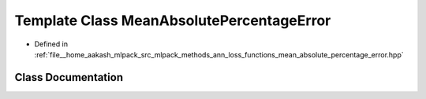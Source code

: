 .. _exhale_class_classmlpack_1_1ann_1_1MeanAbsolutePercentageError:

Template Class MeanAbsolutePercentageError
==========================================

- Defined in :ref:`file__home_aakash_mlpack_src_mlpack_methods_ann_loss_functions_mean_absolute_percentage_error.hpp`


Class Documentation
-------------------


.. doxygenclass:: mlpack::ann::MeanAbsolutePercentageError
   :members:
   :protected-members:
   :undoc-members: